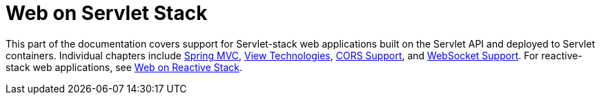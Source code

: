 [[spring-web]]
= Web on Servlet Stack

This part of the documentation covers support for Servlet-stack web applications built on the
Servlet API and deployed to Servlet containers. Individual chapters include <<mvc, Spring MVC>>,
<<mvc-view,View Technologies>>, <<mvc-cors,CORS Support>>, and <<websocket, WebSocket Support>>.
For reactive-stack web applications, see <<web-reactive.adoc#spring-web-reactive, Web on Reactive Stack>>.





